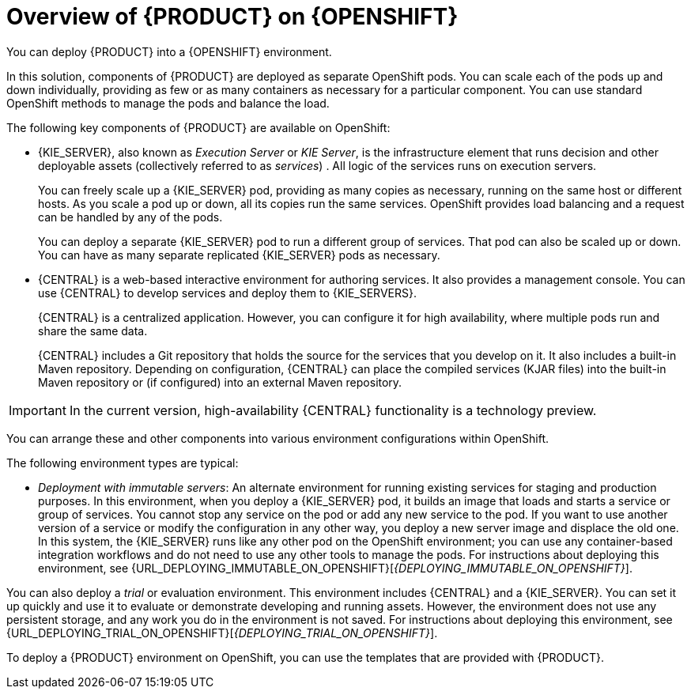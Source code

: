 [id='ba-openshift-overview-con']
= Overview of {PRODUCT} on {OPENSHIFT}
You can deploy {PRODUCT} into a {OPENSHIFT} environment.

In this solution, components of {PRODUCT} are deployed as separate OpenShift pods. You can scale each of the pods up and down individually, providing as few or as many containers as necessary for a particular component. You can use standard OpenShift methods to manage the pods and balance the load.

The following key components of {PRODUCT} are available on OpenShift:

* {KIE_SERVER}, also known as _Execution Server_ or _KIE Server_, is the infrastructure element that runs decision 
ifdef::DM[]
services
endif::DM[]
ifdef::PAM[]
services, process applications,
endif::PAM[] 
and other deployable assets (collectively referred to as _services_) . All logic of the services runs on execution servers.
ifdef::PAM[]
+
A database server is normally required for {KIE_SERVER}. You can provide a database server in another OpenShift pod or configure an execution server on OpenShift to use any other database server. Alternatively, {KIE_SERVER} can use an H2 database; in this case, the pod cannot be scaled. 
endif::PAM[]
+
You can freely scale up a {KIE_SERVER} pod, providing as many copies as necessary, running on the same host or different hosts. As you scale a pod up or down, all its copies 
ifdef::PAM[use the same database server and]
run the same services. OpenShift provides load balancing and a request can be handled by any of the pods.
+
You can deploy a separate {KIE_SERVER} pod to run a different group of services. That pod can also be scaled up or down. You can have as many separate replicated {KIE_SERVER} pods as necessary.
+
* {CENTRAL} is a web-based interactive environment for authoring services. It also provides a management
ifdef::PAM[and monitoring]
console. You can use {CENTRAL} to develop services and deploy them to {KIE_SERVERS}.
ifdef::PAM[You can also use {CENTRAL} to monitor the execution of processes.]
+
{CENTRAL} is a centralized application. However, you can configure it for high availability, where multiple pods run and share the same data.
+
{CENTRAL} includes a Git repository that holds the source for the services that you develop on it. It also includes a built-in Maven repository. Depending on configuration, {CENTRAL} can place the compiled services (KJAR files) into the built-in Maven repository or (if configured) into an external Maven repository.

IMPORTANT: In the current version, high-availability {CENTRAL} functionality is a technology preview.

ifdef::PAM[]
* {CENTRAL} Monitoring is a web-based management and monitoring console. It can manage deployment of services to {KIE_SERVERS} and provide monitoring information, but does not include authoring capabilities. You can use this component to manage staging and production environments.
+
* Smart Router is an optional layer between {KIE_SERVERS} and other components that interact with them. It is required if you want {CENTRAL} or {CENTRAL} Monitoring to interact with several different {KIE_SERVERS}. Also, when your environment includes many services running on different {KIE_SERVERS}, Smart Router provides a single endpoint to all client applications. A client application can make a REST API call requiring any service. Smart Router automatically determines which {KIE_SERVER} must be called for any particular request.
endif::PAM[]

You can arrange these and other components into various environment configurations within OpenShift. 

The following environment types are typical:
  
ifdef::PAM[]
* _Authoring_: An environment for creating and modifying services using {CENTRAL}. It consists of pods that provide {CENTRAL} for the authoring work and a {KIE_SERVER} for test execution of the services. 
ifeval::["{context}"!="openshift-ansible-playbook"]
For instructions about deploying this environment, see {URL_DEPLOYING_AUTHORING_ON_OPENSHIFT}[_{DEPLOYING_AUTHORING_ON_OPENSHIFT}_].
endif::[]
* _Managed deployment_: An environment for running existing services for staging and production purposes. This environment includes several groups of {KIE_SERVER} pods; you can deploy and undeploy services on every such group and also scale the group up or down as necessary. Use {CENTRAL} Monitoring to deploy, run, and stop the services and to monitor their execution. 
ifeval::["{context}"!="openshift-ansible-playbook"]
For instructions about deploying this environment, see {URL_DEPLOYING_MANAGED_ON_OPENSHIFT}[_{DEPLOYING_MANAGED_ON_OPENSHIFT}_]. 
endif::[]
endif::PAM[]
ifdef::DM[]
* _Authoring or managed environment_: An environment architecture that can be used for creating and modifying services using {CENTRAL} and also for running services on {KIE_SERVERS}. It consists of pods that provide {CENTRAL} for the authoring work and one or more {KIE_SERVERS} for execution of the services. Each {KIE_SERVER} is a pod that you can replicate by scaling it up or down as necessary. You can deploy and undeploy services on each {KIE_SERVER} using {CENTRAL}.
ifeval::["{context}"!="openshift-ansible-playbook"]
For instructions about deploying this environment, see {URL_DEPLOYING_AUTHORING_MANAGED_ON_OPENSHIFT}[_{DEPLOYING_AUTHORING_MANAGED_ON_OPENSHIFT}_].
endif::[]
endif::DM[]
* _Deployment with immutable servers_: An alternate environment for running existing services for staging and production purposes. In this environment, when you deploy a {KIE_SERVER} pod, it builds an image that loads and starts a service or group of services. You cannot stop any service on the pod or add any new service to the pod. If you want to use another version of a service or modify the configuration in any other way, you deploy a new server image and displace the old one. In this system, the {KIE_SERVER} runs like any other pod on the OpenShift environment; you can use any container-based integration workflows and do not need to use any other tools to manage the pods. 
ifdef::PAM[]
Optionally, you can use {CENTRAL} Monitoring to monitor the performance of the environment and to stop and restart some of the service instances, but not to deploy additional services to any {KIE_SERVER} or undeploy any existing ones (you can not add or remove containers). 
endif::PAM[]
ifeval::["{context}"!="openshift-ansible-playbook"]
For instructions about deploying this environment, see {URL_DEPLOYING_IMMUTABLE_ON_OPENSHIFT}[_{DEPLOYING_IMMUTABLE_ON_OPENSHIFT}_].
endif::[]

You can also deploy a _trial_ or evaluation environment. This environment includes {CENTRAL} and a {KIE_SERVER}. You can set it up quickly and use it to evaluate or demonstrate developing and running assets. However, the environment does not use any persistent storage, and any work you do in the environment is not saved.
ifeval::["{context}"!="openshift-ansible-playbook"]
For instructions about deploying this environment, see {URL_DEPLOYING_TRIAL_ON_OPENSHIFT}[_{DEPLOYING_TRIAL_ON_OPENSHIFT}_].
endif::[]

ifeval::["{context}"!="openshift-ansible-playbook"]
To deploy a {PRODUCT} environment on OpenShift, you can use the templates that are provided with {PRODUCT}. 
ifdef::PAM[You can modify the templates to ensure that the configuration suits your environment.]
endif::[]
ifeval::["{context}"=="openshift-ansible-playbook"]
You can use the Automation Broker with the {PRODUCT} Ansible Playbook to deploy a {PRODUCT} environment on OpenShift in interactive mode. You can set all possible configuration values during this procedure. During the installation, the Automation Broker can generate all the required secrets automatically.
endif::[]
